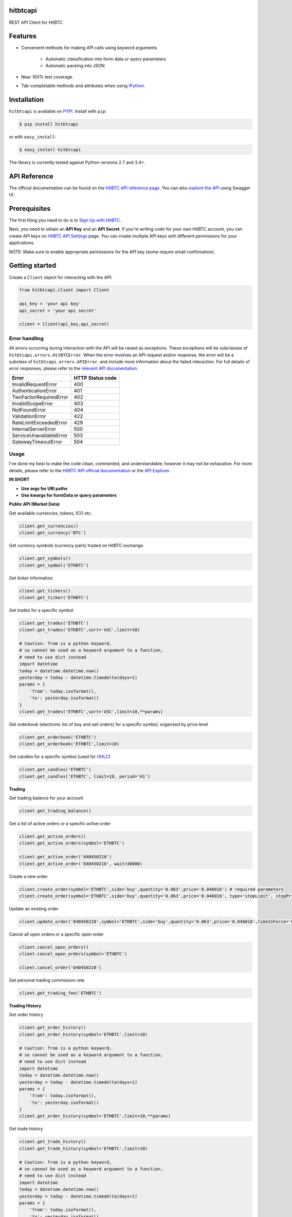 hitbtcapi
===================

REST API Client for HitBTC

|logo|

.. |logo| image:: https://upload.wikimedia.org/wikipedia/en/9/9f/HitBTC_logo.png

Features
=========

- Convenient methods for making API calls using keyword arguments

    - Automatic classification into form-data or query parameters
    - Automatic packing into JSON

- Near 100% test coverage.
- Tab-completable methods and attributes when using `IPython <http://ipython.org/>`_.


Installation
=============

``hitbtcapi`` is available on `PYPI <https://pypi.python.org/pypi>`_. Install with ``pip``:

.. code:: bash

    $ pip install hitbtcapi

or with ``easy_install``:

.. code:: bash

    $ easy_install hitbtcapi

The library is currently tested against Python versions 2.7 and 3.4+.

API Reference
===============

The official documentation can be found on the `HitBTC API reference page <https://api.hitbtc.com/>`_. You can also `explore the API <https://api.hitbtc.com/api/2/explore/>`_ using Swagger UI.


Prerequisites
===============

The first thing you need to do is to `Sign Up with HitBTC <https://hitbtc.com/signupapp>`_.

Next, you need to obtain an **API Key** and an **API Secret**. If you're writing code for your own HitBTC account, you can create API keys on `HitBTC API Settings <https://hitbtc.com/settings/api-keys>`_ page. You can create multiple API keys with different permissions for your applications.

NOTE: Make sure to enable appropriate permissions for the API key (some require email confirmation).

Getting started
=================

Create a ``Client`` object for interacting with the API:

.. code:: python

    from hitbtcapi.client import Client

    api_key = 'your api key'
    api_secret = 'your api secret'

    client = Client(api_key,api_secret)

Error handling
--------------
All errors occurring during interaction with the API will be raised as exceptions. These exceptions will be subclasses of ``hitbtcapi.errors.HitBTCError``. When the error involves an API request and/or response, the error will be a subclass of ``hitbtcapi.errors.APIError``, and include more information about the failed interaction. For full details of error responses, please refer to the `relevant API documentation <https://api.hitbtc.com/#error-response>`_.

+-------------------------+----------------------+
|          Error          |    HTTP Status code  |
+=========================+======================+
| InvalidRequestError     |          400         |
+-------------------------+----------------------+
| AuthenticationError     |          401         |
+-------------------------+----------------------+
| TwoFactorRequiredError  |          402         |
+-------------------------+----------------------+
| InvalidScopeError       |          403         |
+-------------------------+----------------------+
| NotFoundError           |          404         |
+-------------------------+----------------------+
| ValidationError         |          422         |
+-------------------------+----------------------+
| RateLimitExceededError  |          429         |
+-------------------------+----------------------+
| InternalServerError     |          500         |
+-------------------------+----------------------+
| ServiceUnavailableError |          503         |
+-------------------------+----------------------+
| GatewayTimeoutError     |          504         |
+-------------------------+----------------------+

Usage
-------
I've done my best to make the code clean, commented, and understandable; however it may not be exhaustive. For more details, please refer to the `HitBTC API official documentation <https://api.hitbtc.com/>`_ or the `API Explorer <https://api.hitbtc.com/api/2/explore/>`_.

**IN SHORT**

- **Use args for URI paths**
- **Use kwargs for formData or query parameters**


**Public API (Market Data)**

Get available currencies, tokens, ICO etc.

.. code:: python

    client.get_currencies()
    client.get_currency('BTC')


Get currency symbols (currency pairs) traded on HitBTC exchange.

.. code:: python

    client.get_symbols()
    client.get_symbol('ETHBTC')


Get ticker information

.. code:: python

    client.get_tickers()
    client.get_ticker('ETHBTC')


Get trades for a specific symbol

.. code:: python

    client.get_trades('ETHBTC')
    client.get_trades('ETHBTC',sort='ASC',limit=10)

    # Caution: from is a python keyword,
    # so cannot be used as a keyword argument to a function,
    # need to use dict instead
    import datetime
    today = datetime.datetime.now()
    yesterday = today - datetime.timedelta(days=1)
    params = {
        'from': today.isoformat(),
        'to': yesterday.isoformat()
    }
    client.get_trades('ETHBTC',sort='ASC',limit=10,**params)


Get orderbook (electronic list of buy and sell orders) for a specific symbol, organized by price level

.. code:: python

    client.get_orderbook('ETHBTC')
    client.get_orderbook('ETHBTC',limit=10)


Get candles for a specific symbol (used for `OHLC <https://en.wikipedia.org/wiki/Open-high-low-close_chart>`_)

.. code:: python

    client.get_candles('ETHBTC')
    client.get_candles('ETHBTC', limit=10, period='H1')


**Trading**

Get trading balance for your account

.. code:: python

    client.get_trading_balance()


Get a list of active orders or a specific active order

.. code:: python

    client.get_active_orders()
    client.get_active_orders(symbol='ETHBTC')

    client.get_active_order('840450210')
    client.get_active_order('840450210', wait=30000)


Create a new order

.. code:: python

    client.create_order(symbol='ETHBTC',side='buy',quantity='0.063',price='0.046016') # required parameters
    client.create_order(symbol='ETHBTC',side='buy',quantity='0.063',price='0.046016', type='stopLimit', stopPrice='0.073')


Update an existing order

.. code:: python

    client.update_order('840450210',symbol='ETHBTC',side='buy',quantity='0.063',price='0.046016',timeInForce='GDC')


Cancel all open orders or a specific open order

.. code:: python

    client.cancel_open_orders()
    client.cancel_open_orders(symbol='ETHBTC')

    client.cancel_order('840450210')


Get personal trading commission rate

.. code:: python

    client.get_trading_fee('ETHBTC')


**Trading History**

Get order history

.. code:: python

    client.get_order_history()
    client.get_order_history(symbol='ETHBTC',limit=10)

    # Caution: from is a python keyword,
    # so cannot be used as a keyword argument to a function,
    # need to use dict instead
    import datetime
    today = datetime.datetime.now()
    yesterday = today - datetime.timedelta(days=1)
    params = {
        'from': today.isoformat(),
        'to': yesterday.isoformat()
    }
    client.get_order_history(symbol='ETHBTC',limit=10,**params)

Get trade history

.. code:: python

    client.get_trade_history()
    client.get_trade_history(symbol='ETHBTC',limit=10)

    # Caution: from is a python keyword,
    # so cannot be used as a keyword argument to a function,
    # need to use dict instead
    import datetime
    today = datetime.datetime.now()
    yesterday = today - datetime.timedelta(days=1)
    params = {
        'from': today.isoformat(),
        'to': yesterday.isoformat()
    }
    client.get_trade_history(symbol='ETHBTC',limit=10,**params)


Get trades by order

.. code:: python

    client.get_trades_by_orderid('840450210')

**Account Information**

Get account balance

.. code:: python

    client.get_account_balance()

Get deposit address for the cryptocurrency

.. code:: python

    client.get_deposit_address('BTC')

Add deposit address for the cryptocurrency

.. code:: python

    client.add_deposit_address('BTC')

Withdraw cryptocurrency

.. code:: python

    client.withdraw('BTC', amount='0.01', address='sOmE-cuRR-encY-addR-essH') # required parameters
    client.withdraw('BTC', amount='0.01', address='sOmE-cuRR-encY-addR-essH', networkFee='0.0003', includeFee=True, autoCommit=False)


Commit cryptocurrency withdrawal

.. code:: python

    client.commit_withdrawal('d2ce578f-647d-4fa0-b1aa-4a27e5ee597b')

Rollback cryptocurrency withdrawal

.. code:: python

    client.rollback_withdrawal('d2ce578f-647d-4fa0-b1aa-4a27e5ee597b')

Transfer money between trading and account

.. code:: python

    client.transfer_to_trading(currency='BTC',amount='0.023',type='bankToExchange')

Get all transactions or by id

.. code:: python

    client.get_account_transactions()
    client.get_account_transactions(currency='BTC',sort='ASC',limit=10)

    # Caution: from is a python keyword,
    # so cannot be used as a keyword argument to a function,
    # need to use dict instead
    import datetime
    today = datetime.datetime.now()
    yesterday = today - datetime.timedelta(days=1)
    params = {
        'from': today.isoformat(),
        'to': yesterday.isoformat()
    }
    client.get_trade_history(currency='BTC',sort='ASC',limit=10,**params)

    client.get_account_transaction('d2ce578f-647d-4fa0-b1aa-4a27e5ee597b')


Testing / Contributing
=======================
Any contribution is welcome! The process is simple:

* Fork this repo
* Make your changes
* Run the tests (for multiple versions: preferred)
* Submit a pull request.


Testing for your current python version
------------------------------------------

Tests are run via `nosetest <https://nose.readthedocs.io/en/latest/>`_. To run the tests, clone the repository and then:

.. code:: bash

    # Install the required dependencies
    $ pip install -r requirements.txt
    $ pip install -r test-requirements.txt

    # Run the tests
    $ nosetests


Testing for multiple python versions
------------------------------------------

I am using `tox <http://tox.readthedocs.io/en/latest/install.html>`_ to run the test suite against multiple versions of Python. Tox requires the appropriate Python interpreters to run the tests in different environments. I would recommend using `pyenv <https://github.com/pyenv/pyenv#installation>`_ for this.


However, the process is a little unintuitive because `tox` does not seem to work with multiple versions of python (installed via `pyenv`) when inside a `pyenv` virtual environment.


So, first deactivate your pyenv virtual environment:

.. code:: bash

    $ (hitbtcapi-venv) pyenv deactivate


and then install `tox` with pip or easy_install:

.. code:: bash

    $ pip install tox # or
    $ easy_install tox


Install python versions which you want to test:

.. code:: bash

    $ pyenv install 2.7.14
    $ pyenv install 3.5.0
    $ pyenv install 3.6.0

and so forth. Now, in your project directory:

.. code:: bash

    # all versions which are in tox.ini file
    $ pyenv local 2.7.14 3.5.0 3.6.0

    # run the tests for all the above versions
    $ tox


License
=========

This project is licensed under the MIT License. See the LICENSE file for more details.

Acknowledgements
=================

- `HitBTC REST API example <https://github.com/hitbtc-com/hitbtc-api/blob/master/example_rest.py>`_
